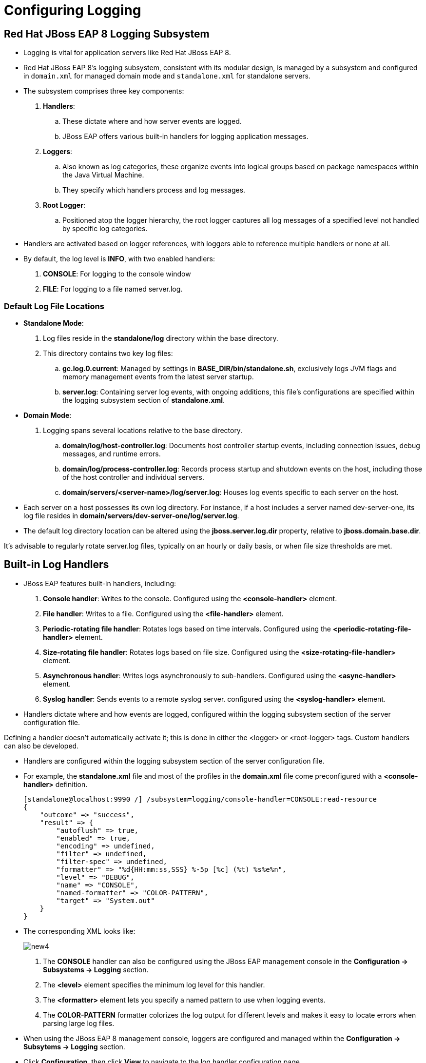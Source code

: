 = Configuring Logging

== Red Hat JBoss EAP 8 Logging Subsystem

* Logging is vital for application servers like Red Hat JBoss EAP 8.

* Red Hat JBoss EAP 8's logging subsystem, consistent with its modular design, is managed by a subsystem and configured in `domain.xml` for managed domain mode and `standalone.xml` for standalone servers.

* The subsystem comprises three key components:

. **Handlers**:
.. These dictate where and how server events are logged.
.. JBoss EAP offers various built-in handlers for logging application messages.

. **Loggers**:
.. Also known as log categories, these organize events into logical groups based on package namespaces within the Java Virtual Machine.
.. They specify which handlers process and log messages.

. **Root Logger**:
.. Positioned atop the logger hierarchy, the root logger captures all log messages of a specified level not handled by specific log categories.

* Handlers are activated based on logger references, with loggers able to reference multiple handlers or none at all.

* By default, the log level is **INFO**, with two enabled handlers:
. **CONSOLE**:  For logging to the console window
. **FILE**: For logging to a file named server.log.

=== Default Log File Locations

* **Standalone Mode**:
. Log files reside in the **standalone/log** directory within the base directory.
. This directory contains two key log files:
.. **gc.log.0.current**: Managed by settings in **BASE_DIR/bin/standalone.sh**, exclusively logs JVM flags and memory management events from the latest server startup.
.. **server.log**: Containing server log events, with ongoing additions, this file's configurations are specified within the logging subsystem section of **standalone.xml**.

* **Domain Mode**:
. Logging spans several locations relative to the base directory.
.. **domain/log/host-controller.log**: Documents host controller startup events, including connection issues, debug messages, and runtime errors.
.. **domain/log/process-controller.log**: Records process startup and shutdown events on the host, including those of the host controller and individual servers.
.. **domain/servers/<server-name>/log/server.log**: Houses log events specific to each server on the host.

* Each server on a host possesses its own log directory. For instance, if a host includes a server named dev-server-one, its log file resides in **domain/servers/dev-server-one/log/server.log**.

* The default log directory location can be altered using the **jboss.server.log.dir** property, relative to **jboss.domain.base.dir**.

[Note]
====
It's advisable to regularly rotate server.log files, typically on an hourly or daily basis, or when file size thresholds are met.
====

== Built-in Log Handlers

* JBoss EAP features built-in handlers, including:
. **Console handler**: Writes to the console. Configured using the **<console-handler>** element.
. **File handler**: Writes to a file. Configured using the **<file-handler>** element.
. **Periodic-rotating file handler**: Rotates logs based on time intervals. Configured using the **<periodic-rotating-file-handler>** element.
. **Size-rotating file handler**: Rotates logs based on file size. Configured using the **<size-rotating-file-handler>** element.
. **Asynchronous handler**: Writes logs asynchronously to sub-handlers. Configured using the **<async-handler>** element.
. **Syslog handler**: Sends events to a remote syslog server. configured using the **<syslog-handler>** element.

* Handlers dictate where and how events are logged, configured within the logging subsystem section of the server configuration file.

[Note]
====
Defining a handler doesn't automatically activate it; this is done in either the <logger> or <root-logger> tags. Custom handlers can also be developed.
====

* Handlers are configured within the logging subsystem section of the server configuration file.

* For example, the **standalone.xml** file and most of the profiles in the **domain.xml** file come preconfigured with a **<console-handler>** definition.
+
[subs="+quotes,+macros"]
----
[standalone@localhost:9990 /] /subsystem=logging/console-handler=CONSOLE:read-resource
{
    "outcome" => "success",
    "result" => {
        "autoflush" => true,
        "enabled" => true,
        "encoding" => undefined,
        "filter" => undefined,
        "filter-spec" => undefined,
        "formatter" => "%d{HH:mm:ss,SSS} %-5p [%c] (%t) %s%e%n",
        "level" => "DEBUG",
        "name" => "CONSOLE",
        "named-formatter" => "COLOR-PATTERN",
        "target" => "System.out"
    }
}
----

* The corresponding XML looks like:
+
image::new4.png[align="center"]

. The **CONSOLE** handler can also be configured using the JBoss EAP management console in the **Configuration → Subsystems → Logging** section.

. The **<level>** element specifies the minimum log level for this handler.

. The **<formatter>** element lets you specify a named pattern to use when logging events.

. The **COLOR-PATTERN** formatter colorizes the log output for different levels and makes it easy to locate errors when parsing large log files.

* When using the JBoss EAP 8 management console, loggers are configured and managed within the **Configuration → Subsytems → Logging** section.

* Click **Configuration**, then click **View** to navigate to the log handler configuration page.
+
image::log.png[align="center"]

== Lab 1: Configuring Logging Handlers

**Outcome**: In this lab, you create a size rotating file handler and view log messages generated by the application in the Red Hat JBoss EAP 8 server log files.

**Pre-requisites**: Download the two applications (WAR files) we will deploy in this exercise under /opt directory:

https://github.com/RedHatQuickCourses/eap-qc-apps/releases/download/eap8-lp/logtest.war

* Start the standalone Red Hat JBoss EAP 8 server.
+
[subs="+quotes,+macros"]
----
[vagrant@server ~]$ cd /opt/EAP-8.0.0/bin/
[vagrant@server bin]$ ./standalone.sh
----

* Use a management CLI script file to create a **size-rotating-file-handler** and deploy the **logtest.war** file.

. In a new terminal window, create the **add_sizerotating_log.cli** file.
+
[subs="+quotes,+macros"]
----
[vagrant@server ~]$ sudo vi /opt/add_sizerotating_log.cli
batch
/subsystem=logging/size-rotating-file-handler=FILE_BY_SIZE_ROTATING/:add\
(file={"path"=>"production-server.log",\
"relative-to"=>"jboss.server.log.dir"},\
formatter="%d{HH:mm:ss,SSS} %-5p [%c] (%t) %s%E%n",\
level=INFO,max-backup-index=3,name=FILE_BY_SIZE_ROTATING,\
rotate-size=1m)
/subsystem=logging/logger=com.redhat.training.view:add\
(category=com.redhat.training.view,handlers=["FILE_BY_SIZE_ROTATING"])
deploy /opt/logtest.war
run-batch
----

.. The batch script configures the logging subsystem to use the handler called **FILE_BY_SIZE_ROTATING**.
.. This handler captures all of the logs generated by the category **com.redhat.training.view**, which represents a Java package where the logging source code is executed.
.. It captures all of the logs generated with the INFO level in a file called **/opt/EAP-8.0.0/standalone/log/production-server.log**.
.. After the log file reaches 1 MB in size, the logging subsystem rotates the log file to a new log file with a numbered suffix.
.. Finally, the script deploys the logtest application.
.. It is a Java web application with all of the source code in the **com.redhat.training.view** package.

. Open a new terminal and run the management CLI script.
+
[subs="+quotes,+macros"]
----
[vagrant@server ~]$ cd /opt/EAP-8.0.0/bin
[vagrant@server bin]$ ./jboss-cli.sh -c --file=/opt/add_sizerotating_log.cli
[standalone@localhost:9990 /]
----

. Verify that the handler was added successfully.
+
[subs="+quotes,+macros"]
----
[vagrant@server bin]$ sudo -u jboss ./jboss-cli.sh -c
[standalone@localhost:9990 /] /subsystem=logging/\
> size-rotating-file-handler=FILE_BY_SIZE_ROTATING:read-resource
{
    "outcome" => "success",
    "result" => {
        "append" => true,
        "autoflush" => true,
        "enabled" => true,
        "encoding" => undefined,
        "file" => {
            "path" => "production-server.log",
            "relative-to" => "jboss.server.log.dir"
        },
        "filter" => undefined,
        "filter-spec" => undefined,
        "formatter" => "%d{HH:mm:ss,SSS} %-5p [%c] (%t) %s%E%n",
        "level" => "INFO",
        "max-backup-index" => 3,
        "name" => "FILE_BY_SIZE_ROTATING",
        "named-formatter" => undefined,
        "rotate-on-boot" => false,
        "rotate-size" => "1m",
        "suffix" => undefined
    }
}
----

* Verify and observe the server handling the log messages generated by the application.

. In a web browser, navigate to http://127.0.0.1:8080/logtest/ to access the logtest application.
+
image::LogTest_App.png[align="center"]

* Fill out the form with the following values:
. **Level**: INFO
. **Message**: Test INFO Msg

Click *Send Log Messages* to send the log message to the handler you created previously.

* In a new terminal window, view the most recent log messages in the **/opt/EAP-8.0.0/standalone/log/production-server.log** file. The **-f** option continues to print changes to the file as they are added.
+
[subs="+quotes,+macros"]
----
[vagrant@server ~]$ tail -f \
/opt/EAP-8.0.0/standalone/log/production-server.log
08:12:05,381 INFO  [com.redhat.training.view] (default task-1) Test INFO Msg
----

* Clean up the server by removing the application.

. In the JBoss EAP CLI terminal window, undeploy the application and exit the CLI.
+
[subs="+quotes,+macros"]
----
[standalone@localhost:9990 /] undeploy logtest.war
[standalone@localhost:9990 /] exit
----

. In the tail command terminal window, stop the command by pressing `Ctrl+C`.

. In the JBoss EAP server terminal window, stop the server by pressing `Ctrl+C`.
